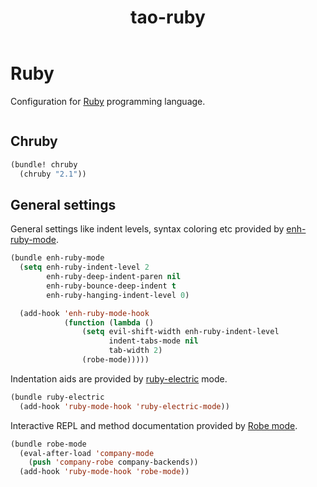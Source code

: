 #+TITLE: tao-ruby

* Ruby

Configuration for [[http://ruby-lang.org][Ruby]] programming language.

#+BEGIN_SRC emacs-lisp
#+END_SRC

** Chruby

#+BEGIN_SRC emacs-lisp
(bundle! chruby
  (chruby "2.1"))
#+END_SRC

** General settings

General settings like indent levels, syntax coloring etc provided by
[[https://github.com/zenspider/enhanced-ruby-mode][enh-ruby-mode]].

#+BEGIN_SRC emacs-lisp
(bundle enh-ruby-mode
  (setq enh-ruby-indent-level 2
        enh-ruby-deep-indent-paren nil
        enh-ruby-bounce-deep-indent t
        enh-ruby-hanging-indent-level 0)

  (add-hook 'enh-ruby-mode-hook
            (function (lambda ()
                (setq evil-shift-width enh-ruby-indent-level
                      indent-tabs-mode nil
                      tab-width 2)
                (robe-mode)))))
#+END_SRC

Indentation aids are provided by [[http://github.com/qoobaa/ruby-electric][ruby-electric]] mode.

#+BEGIN_SRC emacs-lisp
(bundle ruby-electric
  (add-hook 'ruby-mode-hook 'ruby-electric-mode))
#+END_SRC

Interactive REPL and method documentation provided by [[https://github.com/dgutov/robe][Robe mode]].

#+BEGIN_SRC emacs-lisp
(bundle robe-mode
  (eval-after-load 'company-mode
    (push 'company-robe company-backends))
  (add-hook 'ruby-mode-hook 'robe-mode))
#+END_SRC
